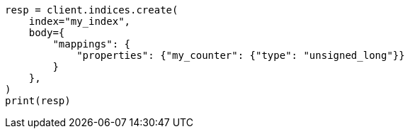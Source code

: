 // mapping/types/unsigned_long.asciidoc:13

[source, python]
----
resp = client.indices.create(
    index="my_index",
    body={
        "mappings": {
            "properties": {"my_counter": {"type": "unsigned_long"}}
        }
    },
)
print(resp)
----